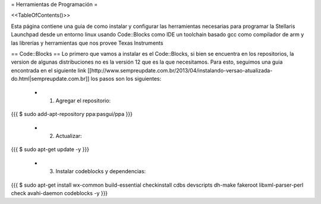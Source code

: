 = Herramientas de Programación =

<<TableOfContents()>>

Esta página contiene una guia de como instalar y configurar las herramientas necesarias para programar la Stellaris Launchpad desde un entorno linux usando Code::Blocks como IDE un toolchain basado gcc como compilador de arm y las librerías y herramientas que nos provee Texas Instruments

== Code::Blocks ==
Lo primero que vamos a instalar es el Code::Blocks, si bien se encuentra en los repositorios, la version de algunas distribuciones no es la versión 12 que es la que necesitamos. Para esto, seguimos una guia encontrada en el siguiente link  [[http://www.sempreupdate.com.br/2013/04/instalando-versao-atualizada-do.html|sempreupdate.com.br]] los pasos son los siguientes:

 * 1. Agregar el repositorio: 
{{{
$ sudo add-apt-repository ppa:pasgui/ppa
}}}

 * 2. Actualizar:
{{{
$ sudo apt-get update -y
}}}

 * 3. Instalar codeblocks y dependencias:
{{{
$ sudo apt-get install wx-common build-essential checkinstall cdbs devscripts dh-make fakeroot libxml-parser-perl check avahi-daemon codeblocks -y 
}}}
